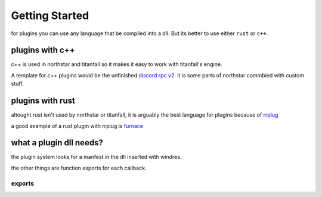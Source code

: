 Getting Started
===============

for plugins you can use any language that be compiled into a dll.
But its better to use either ``rust`` or ``c++``.

plugins with c++
^^^^^^^^^^^^^^^^^^^^^^
c++ is used in northstar and titanfall so it makes it easy to work with titanfall's engine.

A template for c++ plugins would be the unfinished `discord rpc v2 <https://github.com/R2Northstar/NorthstarDiscordRPC/tree/rewrite>`__.
it is some parts of northstar commbied with custom stuff.

plugins with rust
^^^^^^^^^^^^^^^^^^^^^^
altought rust isn't used by northstar or titanfall, 
it is arguably the best language for plugins because of `rrplug <https://github.com/catornot/rrplug>`__

a good example of a rust plugin with rrplug is `furnace <https://github.com/catornot/furnace>`_

..
    this wasn't biased at all. trust me

what a plugin dll needs?
^^^^^^^^^^^^^^^^^^^^^^^^

the plugin system looks for a manfest in the dll inserted with windres.

the other things are function exports for each callback.

exports
-------

.. cpp:function:: void PLUGIN_INIT(PluginInitFuncs* funcs, PluginNorthstarData* data)

    called on northstar init with init data

.. cpp:function:: void PLUGIN_INIT_SQVM_CLIENT(SquirrelFunctions* funcs)

    called when sqvm client funcs loaded

.. cpp:function:: void PLUGIN_INIT_SQVM_SERVER(SquirrelFunctions* funcs)

    called when sqvm server funcs loaded

.. cpp:function:: void PLUGIN_INFORM_SQVM_CREATED(ScriptContext context, CSquirrelVM* sqvm)

    called when a sqvm is created and passes that sqvm

.. cpp:function:: void PLUGIN_INFORM_SQVM_DESTROYED(ScriptContext context)

    called when a sqvm is destroyed

.. cpp:function:: void PLUGIN_INFORM_DLL_LOAD(PluginLoadDLL dll, void* data)

    called on engine load with engine funcs and vtables




